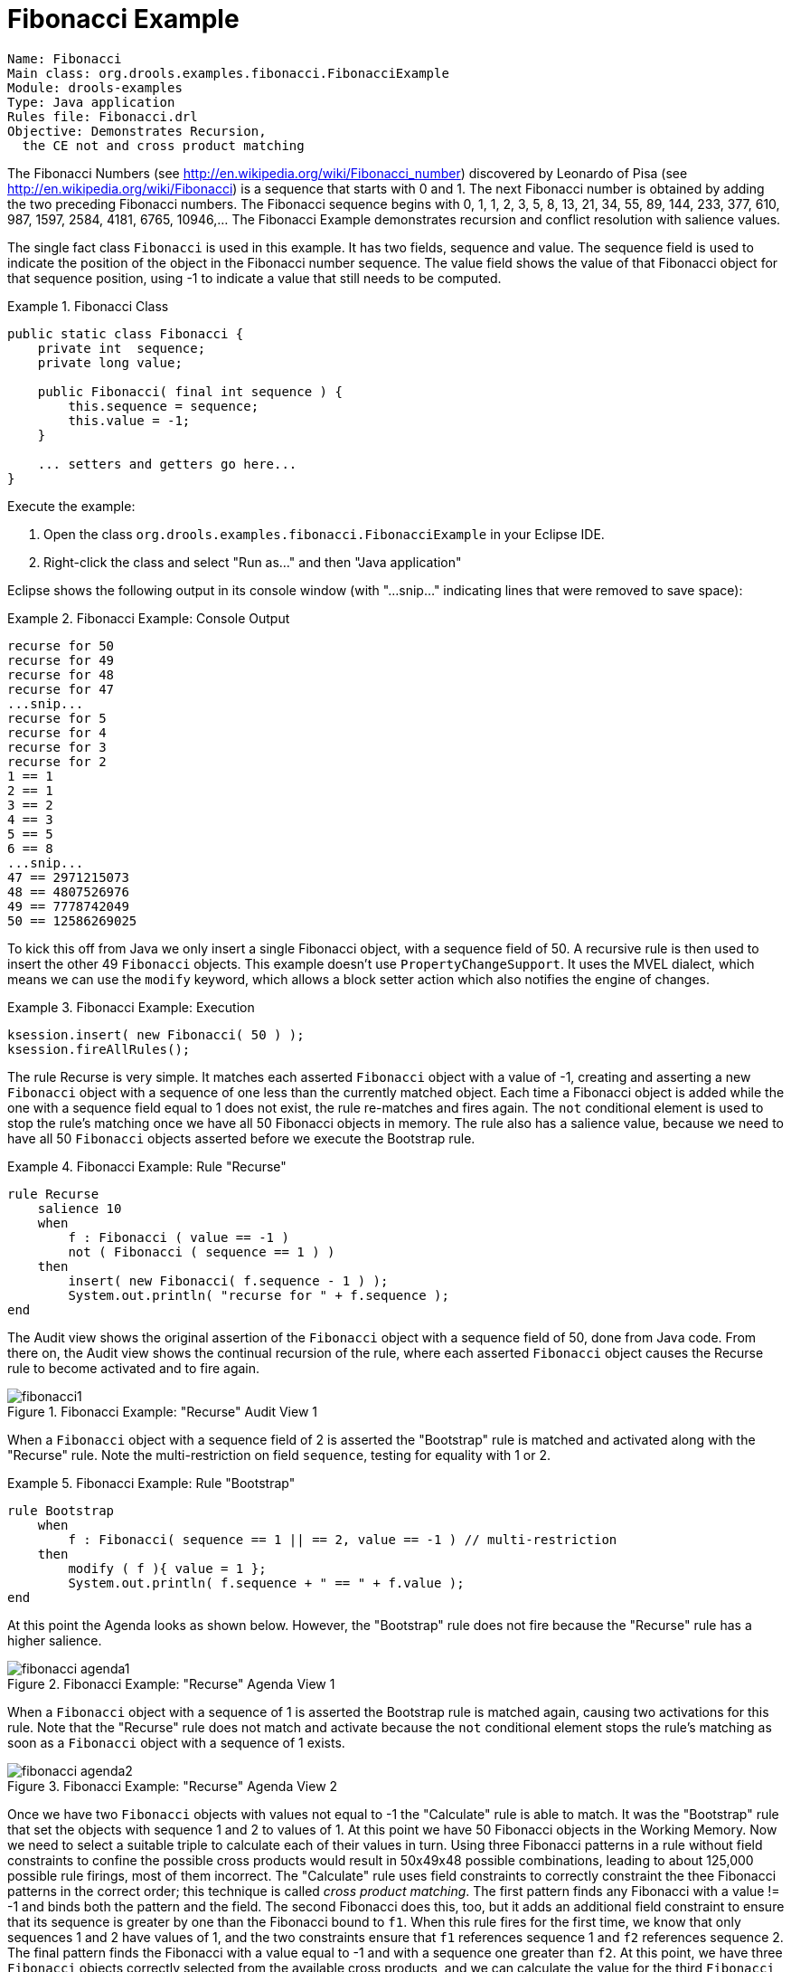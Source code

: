 = Fibonacci Example

----
Name: Fibonacci 
Main class: org.drools.examples.fibonacci.FibonacciExample
Module: drools-examples
Type: Java application
Rules file: Fibonacci.drl
Objective: Demonstrates Recursion,
  the CE not and cross product matching
----


The Fibonacci Numbers (see http://en.wikipedia.org/wiki/Fibonacci_number) discovered by Leonardo of Pisa (see http://en.wikipedia.org/wiki/Fibonacci) is a sequence  that starts with 0 and 1.
The next Fibonacci number is obtained by adding the two preceding Fibonacci numbers.
The Fibonacci sequence begins with 0, 1, 1, 2, 3, 5, 8, 13, 21, 34, 55, 89, 144, 233, 377, 610, 987, 1597, 2584, 4181, 6765, 10946,... The Fibonacci Example demonstrates recursion and conflict resolution with salience values.

The single fact class `Fibonacci` is used in this example.
It has two fields, sequence and value.
The sequence field is used to indicate the position of the object in the Fibonacci number sequence.
The value field shows the value of that Fibonacci object for that sequence position, using -1 to indicate a value that still needs to be computed.

.Fibonacci Class
====
[source,java]
----
public static class Fibonacci {
    private int  sequence;
    private long value;

    public Fibonacci( final int sequence ) {
        this.sequence = sequence;
        this.value = -1;
    }

    ... setters and getters go here...
}
----
====


Execute the example:

. Open the class [class]``org.drools.examples.fibonacci.FibonacciExample`` in your Eclipse IDE.
. Right-click the class and select "Run as..." and then "Java application"


Eclipse shows the following output in its console window (with "...snip..." indicating lines that were removed to save space):

.Fibonacci Example: Console Output
====
[source]
----
recurse for 50
recurse for 49
recurse for 48
recurse for 47
...snip...
recurse for 5
recurse for 4
recurse for 3
recurse for 2
1 == 1
2 == 1
3 == 2
4 == 3
5 == 5
6 == 8
...snip...
47 == 2971215073
48 == 4807526976
49 == 7778742049
50 == 12586269025
----
====


To kick this off from Java we only insert a single Fibonacci object, with a sequence field of 50.
A recursive rule is then used to insert the other 49 `Fibonacci` objects.
This example doesn't use ``PropertyChangeSupport``.
It uses the MVEL dialect, which means we can use the `modify` keyword, which allows a block setter action which also notifies the engine of changes.

.Fibonacci Example: Execution
====
[source,java]
----
ksession.insert( new Fibonacci( 50 ) );
ksession.fireAllRules();
----
====


The rule Recurse is very simple.
It matches each asserted `Fibonacci` object with a value of -1, creating and  asserting a new `Fibonacci` object with a sequence of one less than the currently matched object.
Each time a Fibonacci object is added while the one with a sequence field equal to 1 does not exist, the rule re-matches and fires again.
The `not` conditional element is used to stop the rule's matching once we have all 50 Fibonacci objects in memory.
The rule also has a salience value, because we need to have all 50 `Fibonacci` objects asserted before we execute the Bootstrap rule.

.Fibonacci Example: Rule "Recurse"
====
[source]
----
rule Recurse
    salience 10
    when
        f : Fibonacci ( value == -1 )
        not ( Fibonacci ( sequence == 1 ) )
    then
        insert( new Fibonacci( f.sequence - 1 ) );
        System.out.println( "recurse for " + f.sequence );
end
----
====


The Audit view shows the original assertion of the `Fibonacci` object with a sequence field of 50, done from Java code.
From there on, the Audit view shows the continual recursion of the rule, where each asserted `Fibonacci` object causes the Recurse rule to become activated and to fire again.

.Fibonacci Example: "Recurse" Audit View 1
image::droolsImages/Examples/FibonacciExample/fibonacci1.png[align="center"]


When a `Fibonacci` object with a sequence field of 2 is asserted the "Bootstrap" rule is matched and activated along with the "Recurse" rule.
Note the multi-restriction on field ``sequence``, testing for equality with 1 or 2.

.Fibonacci Example: Rule "Bootstrap"
====
[source]
----
rule Bootstrap
    when
        f : Fibonacci( sequence == 1 || == 2, value == -1 ) // multi-restriction
    then 
        modify ( f ){ value = 1 };
        System.out.println( f.sequence + " == " + f.value );
end
----
====


At this point the Agenda looks as shown below.
However, the "Bootstrap" rule does not fire because the "Recurse" rule has a higher salience.

.Fibonacci Example: "Recurse" Agenda View 1
image::droolsImages/Examples/FibonacciExample/fibonacci_agenda1.png[align="center"]


When a `Fibonacci` object with a sequence of 1 is asserted the Bootstrap rule is matched again, causing two activations for this rule.
Note that the "Recurse" rule does not match and activate because the `not` conditional element stops the rule's matching as soon as a `Fibonacci` object with a sequence of 1 exists.

.Fibonacci Example: "Recurse" Agenda View 2
image::droolsImages/Examples/FibonacciExample/fibonacci_agenda2.png[align="center"]


Once we have two `Fibonacci` objects with values not equal to -1 the "Calculate" rule is able to match.
It was the "Bootstrap" rule that set the objects with sequence 1 and 2 to values of 1.
At this point we have 50 Fibonacci objects in the Working Memory.
Now we need to select a suitable triple to calculate each of their values in turn.
Using three Fibonacci patterns in a rule without field constraints to confine the possible cross products would result in 50x49x48 possible combinations, leading to about 125,000 possible rule firings, most of them incorrect.
The "Calculate" rule uses field constraints to correctly constraint the thee Fibonacci patterns in the correct order; this technique is called __cross product matching__.
The first pattern finds any Fibonacci with a value != -1 and binds both the pattern and the field.
The second Fibonacci does this, too, but it adds an additional field constraint to ensure that its sequence is greater by one than the Fibonacci bound to ``f1``.
When this rule fires for the first time, we know that only sequences 1 and 2 have values of 1, and the two constraints ensure that `f1` references sequence 1 and `f2` references sequence 2.
The final pattern finds the Fibonacci with a value equal to -1 and with a sequence one greater than ``f2``.
At this point, we have three `Fibonacci` objects correctly selected from the available cross products, and we can calculate the value for the third `Fibonacci` object that's bound to ``f3``.

.Fibonacci Example: Rule "Calculate"
====
[source]
----
rule Calculate
    when
        // Bind f1 and s1
        f1 : Fibonacci( s1 : sequence, value != -1 )
        // Bind f2 and v2; refer to bound variable s1
        f2 : Fibonacci( sequence == (s1 + 1), v2 : value != -1 )
        // Bind f3 and s3; alternative reference of f2.sequence
        f3 : Fibonacci( s3 : sequence == (f2.sequence + 1 ), value == -1 )      
    then
        // Note the various referencing techniques.
        modify ( f3 ) { value = f1.value + v2 };
        System.out.println( s3 + " == " + f3.value );
end
----
====


The `modify` statement updated the value of the `Fibonacci` object bound to ``f3``.
This means we now have another new Fibonacci object with a value not equal to -1, which allows the "Calculate" rule to rematch and calculate the next Fibonacci number.
The Audit view below shows how the firing of the last "Bootstrap" modifies the `Fibonacci` object, enabling the "Calculate" rule to match, which then modifies another Fibonacci object allowing the "Calculate" rule to match again.
This continues till the value is set for all `Fibonacci` objects.

.Fibonacci Example: "Bootstrap" Audit View
image::droolsImages/Examples/FibonacciExample/fibonacci4.png[align="center"]
